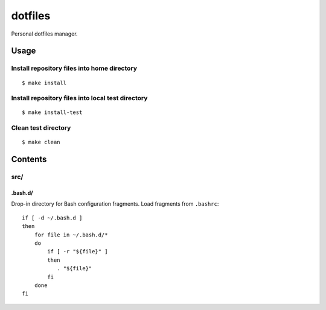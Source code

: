 
========
dotfiles
========

.. highlight:: console

Personal dotfiles manager.

Usage
=====

Install repository files into home directory
--------------------------------------------

::

    $ make install


Install repository files into local test directory
--------------------------------------------------

::

    $ make install-test


Clean test directory
--------------------

::

    $ make clean



Contents
========

src/
----

.bash.d/
~~~~~~~~

Drop-in directory for Bash configuration fragments.
Load fragments from ``.bashrc``::

    if [ -d ~/.bash.d ]
    then
        for file in ~/.bash.d/*
        do
            if [ -r "${file}" ]
            then
               . "${file}"
            fi
        done
    fi
